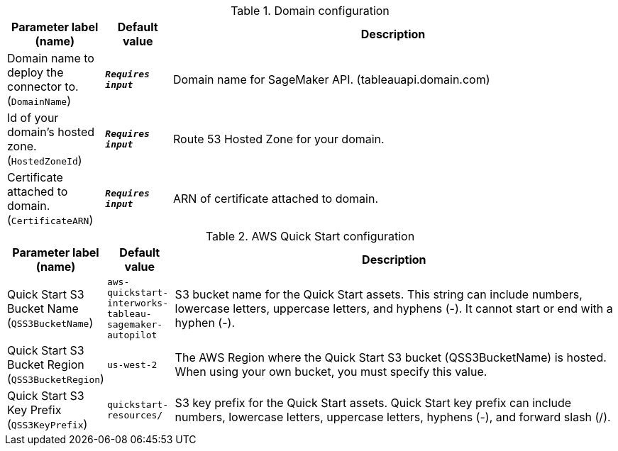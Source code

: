 
.Domain configuration
[width="100%",cols="16%,11%,73%",options="header",]
|===
|Parameter label (name) |Default value|Description|Domain name to deploy the connector to.
(`DomainName`)|`**__Requires input__**`|Domain name for SageMaker API. (tableauapi.domain.com)|Id of your domain's hosted zone.
(`HostedZoneId`)|`**__Requires input__**`|Route 53 Hosted Zone for your domain.|Certificate attached to domain.
(`CertificateARN`)|`**__Requires input__**`|ARN of certificate attached to domain.
|===
.AWS Quick Start configuration
[width="100%",cols="16%,11%,73%",options="header",]
|===
|Parameter label (name) |Default value|Description|Quick Start S3 Bucket Name
(`QSS3BucketName`)|`aws-quickstart-interworks-tableau-sagemaker-autopilot`|S3 bucket name for the Quick Start assets. This string can include numbers, lowercase letters, uppercase letters, and hyphens (-). It cannot start or end with a hyphen (-).|Quick Start S3 Bucket Region
(`QSS3BucketRegion`)|`us-west-2`|The AWS Region where the Quick Start S3 bucket (QSS3BucketName) is hosted. When using your own bucket, you must specify this value.|Quick Start S3 Key Prefix
(`QSS3KeyPrefix`)|`quickstart-resources/`|S3 key prefix for the Quick Start assets. Quick Start key prefix can include numbers, lowercase letters, uppercase letters, hyphens (-), and forward slash (/).
|===